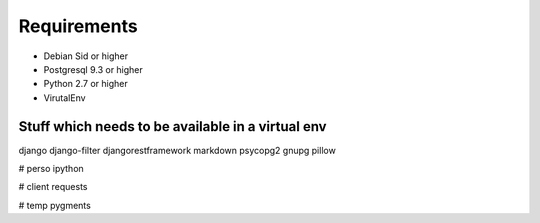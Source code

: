 Requirements
==============

* Debian Sid or higher 
* Postgresql 9.3 or higher
* Python 2.7 or higher
* VirutalEnv

Stuff which needs to be available in a virtual env
--------------------------------------------------
django
django-filter
djangorestframework
markdown
psycopg2
gnupg
pillow

# perso
ipython

# client
requests

# temp
pygments


